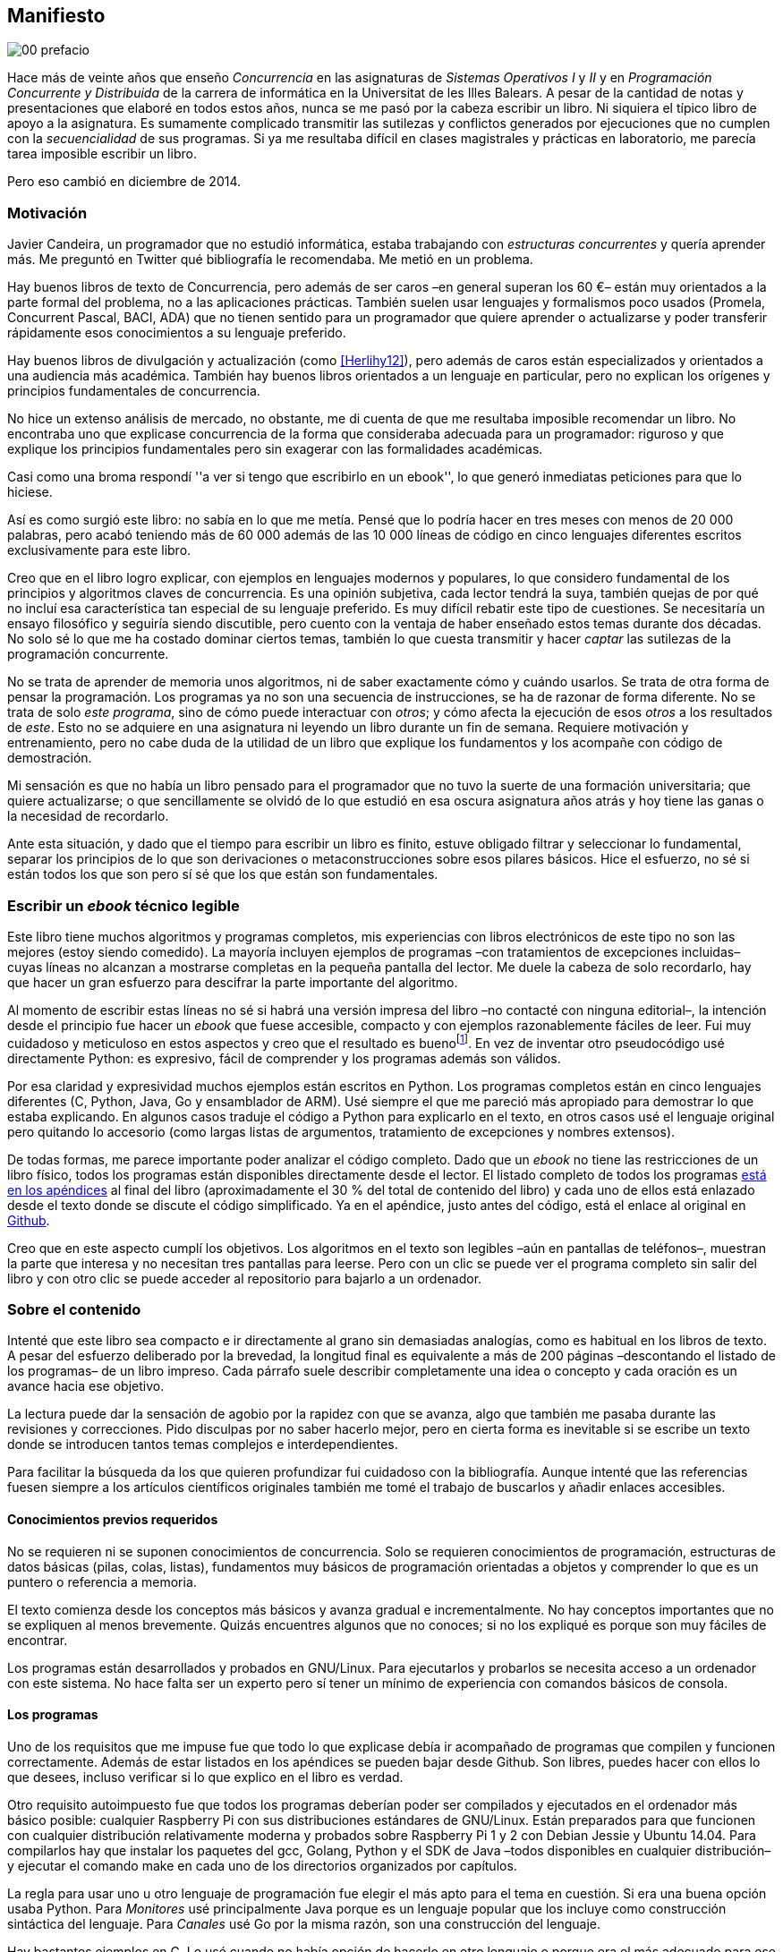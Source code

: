 [preface]
== Manifiesto

image::jrmora/00-prefacio.jpg[align="center"]


Hace más de veinte años que enseño _Concurrencia_ en las asignaturas de _Sistemas Operativos I_ y _II_ y en  _Programación Concurrente y Distribuida_ de la carrera de informática en la Universitat de les Illes Balears. A pesar de la cantidad de notas y presentaciones que elaboré en todos estos años, nunca se me pasó por la cabeza escribir un libro. Ni siquiera el típico libro de apoyo a la asignatura. Es sumamente complicado transmitir las sutilezas y conflictos generados por ejecuciones que no cumplen con la _secuencialidad_ de sus programas. Si ya me resultaba difícil en clases magistrales y prácticas en laboratorio, me parecía tarea imposible escribir un libro.

Pero eso cambió en diciembre de 2014.

=== Motivación
Javier Candeira, un programador que no estudió informática, estaba trabajando con _estructuras concurrentes_ y quería aprender más. Me preguntó en Twitter qué bibliografía le recomendaba. Me metió en un problema.

Hay buenos libros de texto de Concurrencia, pero además de ser caros –en general superan los 60 €– están muy orientados a la parte formal del problema, no a las aplicaciones prácticas. También suelen usar lenguajes y formalismos poco usados (Promela, Concurrent Pascal, BACI, ADA) que no tienen sentido para un programador que quiere aprender o actualizarse y poder transferir rápidamente esos conocimientos a su lenguaje preferido.

Hay buenos libros de divulgación y actualización (como <<Herlihy12>>), pero además de caros están especializados y orientados a una audiencia más académica. También hay buenos libros orientados a un lenguaje en particular, pero no explican los orígenes y principios fundamentales de concurrencia.

No hice un extenso análisis de mercado, no obstante, me di cuenta de que me resultaba imposible recomendar un libro. No encontraba uno que explicase concurrencia de la forma que consideraba adecuada para un programador: riguroso y que explique los principios fundamentales pero sin exagerar con las formalidades académicas.

Casi como una broma respondí ''a ver si tengo que escribirlo en un ebook'', lo que generó inmediatas peticiones para que lo hiciese.

Así es como surgió este libro: no sabía en lo que me metía. Pensé que lo podría hacer en tres meses con menos de 20 000 palabras, pero acabó teniendo más de 60 000 además de las 10 000 líneas de código en cinco lenguajes diferentes escritos exclusivamente para este libro.

Creo que en el libro logro explicar, con ejemplos en lenguajes modernos y populares, lo que considero fundamental de los principios y algoritmos claves de concurrencia. Es una opinión subjetiva, cada lector tendrá la suya, también quejas de por qué no incluí esa característica tan especial de su lenguaje preferido. Es muy difícil rebatir este tipo de cuestiones. Se necesitaría un ensayo filosófico y seguiría siendo discutible, pero cuento con la ventaja de haber enseñado estos temas durante dos décadas. No solo sé lo que me ha costado dominar ciertos temas, también lo que cuesta transmitir y hacer _captar_ las sutilezas de la programación concurrente.

No se trata de aprender de memoria unos algoritmos, ni de saber exactamente cómo y cuándo usarlos. Se trata de otra forma de pensar la programación. Los programas ya no son una secuencia de instrucciones, se ha de razonar de forma diferente. No se trata de solo _este programa_, sino de cómo puede interactuar con _otros_; y cómo afecta la ejecución de esos _otros_ a los resultados de _este_. Esto no se adquiere en una asignatura ni leyendo un libro durante un fin de semana. Requiere motivación y entrenamiento, pero no cabe duda de la utilidad de un libro que explique los fundamentos y los acompañe con código de demostración.

Mi sensación es que no había un libro pensado para el programador que no tuvo la suerte de una formación universitaria; que quiere actualizarse; o que sencillamente se olvidó de lo que estudió en esa oscura asignatura años atrás y hoy tiene las ganas o la necesidad de recordarlo.

Ante esta situación, y dado que el tiempo para escribir un libro es finito, estuve obligado filtrar y seleccionar lo fundamental, separar los principios de lo que son derivaciones o metaconstrucciones sobre esos pilares básicos. Hice el esfuerzo, no sé si están todos los que son pero sí sé que los que están son fundamentales.

=== Escribir un _ebook_ técnico legible
Este libro tiene muchos algoritmos y programas completos, mis experiencias con libros electrónicos de este tipo no son las mejores (estoy siendo comedido). La mayoría incluyen ejemplos de programas –con tratamientos de excepciones incluidas– cuyas líneas no alcanzan a mostrarse completas en la pequeña pantalla del lector. Me duele la cabeza de solo recordarlo, hay que hacer un gran esfuerzo para descifrar la parte importante del algoritmo.

Al momento de escribir estas líneas no sé si habrá una versión impresa del libro –no contacté con ninguna editorial–, la intención desde el principio fue hacer un _ebook_ que fuese accesible, compacto y con ejemplos razonablemente fáciles de leer. Fui muy cuidadoso y meticuloso en estos aspectos y creo que el resultado es buenofootnote:[Como las notas son algo menos formales he de ser honesto: nunca vi un libro electrónico con tanto código tan legible como este.]. En vez de inventar otro pseudocódigo usé directamente Python: es expresivo, fácil de comprender y los programas además son válidos.

Por esa claridad y expresividad muchos ejemplos están escritos en Python. Los programas completos están en cinco lenguajes diferentes (C, Python, Java, Go y ensamblador de ARM). Usé siempre el que me pareció más apropiado para demostrar lo que estaba explicando. En algunos casos traduje el código a Python para explicarlo en el texto, en otros casos usé el lenguaje original pero quitando lo accesorio (como largas listas de argumentos, tratamiento de excepciones y nombres extensos).

De todas formas, me parece importante poder analizar el código completo. Dado que un _ebook_ no tiene las restricciones de un libro físico, todos los programas están disponibles directamente desde el lector. El listado completo de todos los programas <<source_code, está en los apéndices>> al final del libro (aproximadamente el 30 % del total de contenido del libro) y cada uno de ellos está enlazado desde el texto donde se discute el código simplificado. Ya en el apéndice, justo antes del código, está el enlace al original en https://github.com/gallir/concurrencia_source_samples[Github].

Creo que en este aspecto cumplí los objetivos. Los algoritmos en el texto son legibles –aún en pantallas de teléfonos–, muestran la parte que interesa y no necesitan tres pantallas para leerse. Pero con un clic se puede ver el programa completo sin salir del libro y con otro clic se puede acceder al repositorio para bajarlo a un ordenador.


=== Sobre el contenido
Intenté que este libro sea compacto e ir directamente al grano sin demasiadas analogías, como es habitual en los libros de texto. A pesar del esfuerzo deliberado por la brevedad, la longitud final es equivalente a más de 200 páginas –descontando el listado de los programas– de un libro impreso. Cada párrafo suele describir completamente una idea o concepto y cada oración es un avance hacia ese objetivo.

La lectura puede dar la sensación de agobio por la rapidez con que se avanza, algo que también me pasaba durante las revisiones y correcciones. Pido disculpas por no saber hacerlo mejor, pero en cierta forma es inevitable si se escribe un texto donde se introducen tantos temas complejos e interdependientes.

Para facilitar la búsqueda da los que quieren profundizar fui cuidadoso con la bibliografía. Aunque intenté que las referencias fuesen siempre a los artículos científicos originales también me tomé el trabajo de buscarlos y añadir enlaces accesibles.

==== Conocimientos previos requeridos
No se requieren ni se suponen conocimientos de concurrencia. Solo se requieren conocimientos de programación, estructuras de datos básicas (pilas, colas, listas), fundamentos muy básicos de programación orientadas a objetos y comprender lo que es un puntero o referencia a memoria.

El texto comienza desde los conceptos más básicos y avanza gradual e incrementalmente. No hay conceptos importantes que no se expliquen al menos brevemente. Quizás encuentres algunos que no conoces; si no los expliqué es porque son muy fáciles de encontrar.

Los programas están desarrollados y probados en GNU/Linux. Para ejecutarlos y probarlos se necesita acceso a un ordenador con este sistema. No hace falta ser un experto pero sí tener un mínimo de experiencia con comandos básicos de consola.


==== Los programas
Uno de los requisitos que me impuse fue que todo lo que explicase debía ir acompañado de programas que compilen y funcionen correctamente. Además de estar listados en los apéndices se pueden bajar desde Github. Son libres, puedes hacer con ellos lo que desees, incluso verificar si lo que explico en el libro es verdad.

Otro requisito autoimpuesto fue que todos los programas deberían poder ser compilados y ejecutados en el ordenador más básico posible: cualquier Raspberry Pi con sus distribuciones estándares de GNU/Linux. Están preparados para que funcionen con cualquier distribución relativamente moderna y probados sobre Raspberry Pi 1 y 2 con Debian Jessie y Ubuntu 14.04. Para compilarlos hay que instalar los paquetes del gcc, Golang, Python y el SDK de Java –todos disponibles en cualquier distribución– y ejecutar el comando +make+ en cada uno de los directorios organizados por capítulos.

La regla para usar uno u otro lenguaje de programación fue elegir el más apto para el tema en cuestión. Si era una buena opción usaba Python. Para _Monitores_ usé principalmente Java porque es un lenguaje popular que los incluye como construcción sintáctica del lenguaje. Para _Canales_ usé Go por la misma razón, son una construcción del lenguaje.

Hay bastantes ejemplos en C. Lo usé cuando no había opción de hacerlo en otro lenguaje o porque era el más adecuado para ese caso. Mi opinión es que los programadores deben saber C, su gramática es muy sencilla y a la vez está muy próximo a la arquitectura. Pero si no lo sabes no te preocupes, aprenderás un poco sin mucho esfuerzo. Los programas son breves, se usan siempre las mismas funciones y están explicados –a veces línea a línea–.

Usé ensamblador en un <<stack_llsc_freelist_s, único caso>>, no había otra opción para demostrar el funcionamiento de las instrucciones de sincronización _LL/SC_. Afortunadamente los procesadores ARM de ambos modelos de Raspberry Pi (ARMv6 y ARMv7) soportan esas instrucciones, no hace falta hardware especial o caro.

En algunos algoritmos hay ejemplos en varios lenguajes diferentes, me pareció oportuno mostrar cómo se hacen en cada uno de ellos, o cómo se pueden construir mecanismos similares (notablemente simular monitores en C y Python). Para los que conozcan un lenguaje mejor que otro puede ser clarificador.

==== Terminología
Escribí el libro en castellano porque pensé que sería mucho más sencillo que hacerlo en inglés. Ahora pienso que quizás me complicó más. Cuando se trata de bibliografía técnica intento leer siempre el original en inglés por lo que no domino la terminología específica en castellano. He tenido que dedicar mucho tiempo a encontrar las traducciones adecuadas para los nombres técnicos, pero me negué a traducir algunas palabras que son parte de nuestro vocabulario habitual como _array_, _buffer_, _spinlock_, _scheduler_ o _commit_. Espero haber hecho un trabajo aceptable.

Una parte importante del aprendizaje y entrenamiento de cualquier área de conocimiento es conocer la terminología técnica, esta permite la discusión y transmisión del conocimiento de forma más compacta y sin ambigüedades. Para bien o para mal, la lengua vehicular de la informática es el inglés, por lo que es importante conocer también la terminología técnica en ese idioma. En este aspecto fui cuidadoso de indicar el equivalente en inglés cada vez que introduzco un concepto o definición nueva.

Tampoco es fácil seleccionar una definición en particular. Muchas veces doy varios sinónimos –en castellano y en inglés– porque no hay un consenso universal ni en la comunidad científica. Algunos términos se usan más en un entorno (como _lock-free_ y _critical section_) y en otros se refieren a lo mismo con palabras diferentes (_deadlock-free_ y _mutual exclusion_ respectivamente), en estos casos inicialmente describo ambos términos en castellano e inglés y los uso indistintamente si se entienden en el contexto.

==== Los gráficos de tiempos

Los libros no suelen incluir gráficos ni comparaciones de tiempos por una buena razón: la tecnología cambia muy rápidamente y los números aburren. El problema es que se hacen afirmaciones rotundas de eficiencia de estrategias o algoritmos pero sin presentar los datos ni el contexto en que fueron tomadas. Quizás tenían sentido en el momento que se diseñaron esos algoritmos, pero los sistemas _SMP_ han evolucionado y mejorado sustancialmente. Las mejoras notables de hace una década hoy pueden ser inexistentes o residuales.

Hice pruebas y mediciones de todos los ejemplos en diferentes arquitecturas. No fueron mediciones escrupulosas para artículos científicos ni descubrí nada nuevo, no tenía sentido que las incluyera a todas. Pero sí incluí algunos gráficosfootnote:[Los datos _crudos_ https://github.com/gallir/concurrencia_source_samples/tree/master/measurements[están en Github].] en secciones donde la eficiencia era el tema central, o cuando los datos desmentían la intuición o suposiciones populares. Pido disculpas si me excedí, no siempre salí triunfante contra mi obstinación de _cada afirmación debe ir acompañada de los datos que la soportan_.

==== Para docencia
No fue la intención original pero este libro cubre completamente, y con algo más, los contenidos de concurrencia que se suelen dar en las carreras de informática. Hace unos años estos temas eran una parte de las asignaturas de sistemas operativos. Fue en esta área donde primero aparecieron los problemas de concurrencia, era natural que se explicaran en estas asignaturas.

Pero el área de concurrencia se amplió y profundizó. Ya tiene peso e importancia por sí mismafootnote:[Algunos consideramos que es clave en la formación, forma parte de los principios fundamentales de la informática.] por lo que ya existen asignaturas específicas de programación concurrente. Este libro cubre todos los temas de concurrencia que se dan en esas asignaturas y que sería el equivalente a aproximadamente un semestre.

Una de las carencias más importantes en la docencia de Concurrencia es que no se suelen enseñar temas que avanzaron mucho en los últimos años: memoria transaccional, diseño de algoritmos de _spinlocks_ con instrucciones de hardware y las interfaces de los sistemas operativos para la programación de primitivas de sincronización como _FUTEX_. Es razonable esa carencia, el tiempo es finito y no suelen estar incluidos en los libros de texto de sistemas operativos ni de programación concurrente. Creo que los dos últimos temas mencionados son complejos –quizás para posgrados- pero importantes, por eso dediqué un capítulo a cada uno de ellos con ejemplos de las técnicas y algoritmos más usados.


==== Capítulos

<<processes_concurrency>>:: Es la introducción a concurrencia, procesos e hilos y cómo son gestionados y planificados por el sistema operativo. Describe el problema del intercalado y cómo es el responsable de los problemas de concurrencia. Me parece que es un capítulo sencillo de entender y de lectura fácil pero importante: define con precisión qué es la programación concurrente.

<<mutual_exclusion>>:: Describe las soluciones por software al problema fundamental de concurrencia, la exclusión mutua. Comienza con los casos más sencillos para dos procesos hasta acabar en soluciones genéricas. Su objetivo también es enseñar cómo se razonan, diseñan y evalúan los programas concurrentes. Si tienes experiencia con programación concurrente y conoces el algoritmo de la panadería podrías saltarte este capítulo, pero si no tienes experiencia o no recuerdas los requisitos y sus razones, es de lectura obligatoria.

<<barriers>>:: Las soluciones por software no funcionan si no se tiene en cuenta la evolución y funcionamiento de los procesadores modernos, arquitecturas de multiprocesamiento y modelos de coherencia de la memoria caché. De lectura obligada si no sabes por qué los procesadores no aseguran la consistencia secuencial, o qué son las barreras de memoria.

<<hardware>>:: Se describen las instrucciones de hardware diseñadas para facilitar la sincronización de procesos, cómo usarlas para solucionar la exclusión mutua con _spinlocks_ básicos, los problemas _ocultos_ y sus soluciones. Salvo la última parte, donde se discute y soluciona el _problema ABA_, no me parece un capítulo muy complejo pero sí muy pedagógico de por qué y cómo se diseñan y usan las operaciones atómicas de los procesadores.

<<spinlocks>>:: Es quizás el capítulo más complejo, trata temas que habitualmente no aparecen en los libros de texto (quizás por la complejidad). Avanza en el tema de _spinlock_, explica cómo hacer más eficientes los _spinlocks_ simples, implementaciones de listas sin bloqueos y los algoritmos más complejos desarrollados recientemente. Es de lectura obligada para los que pretenden convertirse en programadores de sistemas operativos, de sistemas empotrados, o de los que tienen que trabajar con estructuras concurrentes (muy usadas en bases de datos, máquinas virtuales o intérpretes de lenguajes).

<<semaphores>>:: Con este comienza una segunda parte bien diferenciada. En los capítulos previos se tratan algoritmos con espera activa, a partir de este se estudian las soluciones para evitar esas esperas activas haciendo que los procesos se bloqueen cuando no deben continuar. La construcción de semáforos fue la primera en este sentido, la inventó Dijkstra a finales de la década de 1960 y es sin duda un pilar fundamental de todas las construcciones posteriores para sincronización de procesos. No me parece un capítulo complejo pero sí define muchos conceptos fundamentales, de lectura obligada aunque creas que sabes de semáforos.

<<futex>>:: Es una interfaz del núcleo Linux diseñada específicamente para que las librerías implementen mecanismos de sincronización de procesos de forma muy eficiente. Quizás este es el segundo capítulo en complejidad, pero me parece relevante porque enseña cómo se programan a bajo nivel las primitivas de sincronización que usan las librerías más importantes (incluidas POSIX Threads) y máquinas virtuales. Dado que es una interfaz de interacciones complejas entre el núcleo y procesos de usuario, es difícil encontrar buena documentación de introducción. Este capítulo llena ese hueco. No es necesario leerlo para comprender los otros pero es uno de los que más disfruté escribiendo.

<<monitors>>:: La construcción de monitores se inventó para solucionar los mismos problemas de sincronización que los semáforos pero de una forma más estructurada. A pesar de que es una construcción sintáctica de un lenguaje tan popular como Java pocos programadores lo conocen. Quizás se deba a que en los libros de texto se enseñan monitores con el casi desaparecido _Concurrent Pascal_ o ADA y se sedimenta la idea de que es un concepto antiguo o abandonado. Al final del capítulo se hacen comparaciones de rendimiento para matar algunos mitos y suposiciones erróneas. Creo que la lectura es bastante accesible, de interés para todos los programadores, especialmente los que programan en Java o con las librerías POSIX Threads (las variables de condición surgieron de los monitores).

<<channels>>:: Los canales están basados en el concepto de _comunicación de procesos secuenciales_ que inventó Hoare en 1978. Es un modelo genérico de computación de procesos independientes que se comunican y sincronizan únicamente a través de mensajesfootnote:[Otros modelos de más alto nivel, como _actores_ o _agentes asíncronos_ son similares y/o derivados de _CSP_.]. Los canales ofrecen las mismas posibilidades de sincronización que semáforos y monitores, además permiten la comunicación sin compartir memoria por lo que facilita la implementación de procesos independientes que pueden ejecutarse en paralelo. Erlang es un lenguaje que se basa en el modelo _CSP_. En 2010 se publicó la primera versión de Go, también basado en los mismos conceptos y considerado por algunos como el mejor lenguaje concurrente. Es muy probable que en tu vida profesional debas programar en un lenguaje que use canales. Al final del capítulo se muestran ejemplos sencillos pero que son claves de computación en paralelo y distribuida con canales. El capítulo es fácil de leer, con todos sus ejemplos en Go (interesante también para los que quieran aprender Go o los patrones básicos de concurrencia con canales).

<<tm>>:: Estuve a punto de no escribir este capítulo, iba a ser solo una sección en el epílogo. Cuando acabé los demás y me informé de los avances en los últimos dos años me di cuenta que el libro habría quedado incompleto sin una buena explicación de memoria transaccional. Todo parece indicar que será el mecanismo más conveniente para aplicaciones concurrentes, gracias al soporte de los nuevos procesadores y el esfuerzo de los desarrolladores de librerías y compiladores. Creo que este capítulo quedó muy redondo, introduce el tema desde cero pero explica hasta los detalles de implementación por hardware y las mejores prácticas y patrones de programación.


Un último apunte. Estructuré los capítulos de la forma en que me pareció más lógica y en nivel de abstracción creciente, pero no significa que debas leerlo en ese orden. Si tienes nula experiencia en concurrencia, o en hardware, podrías dejar para el final la lectura de <<barriers>>, <<hardware>>, <<spinlocks>> y <<futex>> (en este orden). Cada capítulo es de complejidad también creciente, no te sientas mal si hay partes que debes releer o dejar para más adelante. Hay temas que son muy complejos, también me costó aprenderlos y todavía más explicarlos en un texto relativamente breve para todo lo que abarca.

De todas formas, aprender requiere esfuerzo personal e intelectual proporcional a la complejidad de lo estudiado. Si requiere poco esfuerzo no es conocimiento, es entretenimiento. O charlatanería.

=== Fe de erratas
Este libro está autoeditado y no fue revisado por editores ni correctores profesionales. Aunque revisé meticulosamente varias veces cada capítulo, publiqué los manuscritos https://gallir.wordpress.com/principios-de-concurrencia/[en mi blog] y antes de publicarse pasó por la revisión de varias personas, seguro que tiene errores. Pido disculpas por adelantado y me comprometo a actualizarlo con las correcciones en todas las plataformas en las que lo haya publicado.

Si tenéis consultas o encontráis errores, mi apodo es _gallir_ en casi todas las redes sociales.

=== Licencia

Creo que el conocimiento debe estar accesible a todos y que es un honor tener lectores interesados en tu obra, independientemente de cómo la obtuvieron. Por eso este libro se distribuye sin DRM y tiene una licencia Creative Commons que te autoriza a dar copias a novios, amigos, compañeros, y cuñados. Las únicas condiciones son que no lo hagas con fines comerciales y no plagies ni modifiques el contenido.

Aunque puedes copiarlo gratuitamente, este libro me costó mucho esfuerzo, tiempo y algo de dinero. No sé por qué, pero se me ocurrió ahora mismo que debo recordarte que se vende a un precio ridículamente bajo y si lo compras _online_ te resultará más cómodo que copiar ficheros desde el ordenador al lector o _tablet_.

